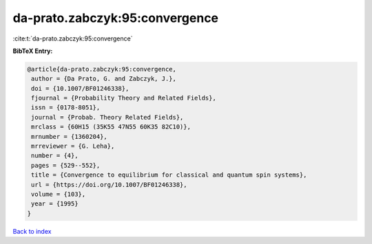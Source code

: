 da-prato.zabczyk:95:convergence
===============================

:cite:t:`da-prato.zabczyk:95:convergence`

**BibTeX Entry:**

.. code-block:: bibtex

   @article{da-prato.zabczyk:95:convergence,
    author = {Da Prato, G. and Zabczyk, J.},
    doi = {10.1007/BF01246338},
    fjournal = {Probability Theory and Related Fields},
    issn = {0178-8051},
    journal = {Probab. Theory Related Fields},
    mrclass = {60H15 (35K55 47N55 60K35 82C10)},
    mrnumber = {1360204},
    mrreviewer = {G. Leha},
    number = {4},
    pages = {529--552},
    title = {Convergence to equilibrium for classical and quantum spin systems},
    url = {https://doi.org/10.1007/BF01246338},
    volume = {103},
    year = {1995}
   }

`Back to index <../By-Cite-Keys.rst>`_

